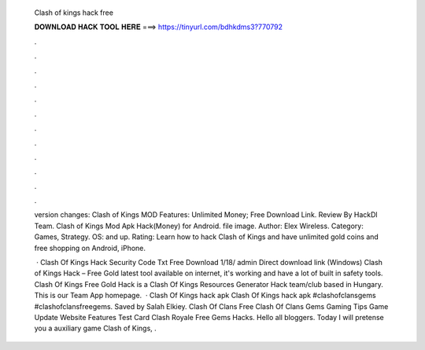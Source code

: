   Clash of kings hack free
  
  
  
  𝐃𝐎𝐖𝐍𝐋𝐎𝐀𝐃 𝐇𝐀𝐂𝐊 𝐓𝐎𝐎𝐋 𝐇𝐄𝐑𝐄 ===> https://tinyurl.com/bdhkdms3?770792
  
  
  
  .
  
  
  
  .
  
  
  
  .
  
  
  
  .
  
  
  
  .
  
  
  
  .
  
  
  
  .
  
  
  
  .
  
  
  
  .
  
  
  
  .
  
  
  
  .
  
  
  
  .
  
  version changes: Clash of Kings MOD Features: Unlimited Money; Free Download Link. Review By HackDl Team. Clash of Kings Mod Apk Hack(Money) for Android. file image. Author: Elex Wireless. Category: Games, Strategy. OS: and up. Rating:   Learn how to hack Clash of Kings and have unlimited gold coins and free shopping on Android, iPhone.
  
   · Clash Of Kings Hack Security Code Txt Free Download 1/18/ admin Direct download link (Windows) Clash of Kings Hack – Free Gold latest tool available on internet, it's working and have a lot of built in safety tools. Clash Of Kings Free Gold Hack is a Clash Of Kings Resources Generator Hack team/club based in Hungary. This is our Team App homepage.  · Clash Of Kings hack apk Clash Of Kings hack apk #clashofclansgems #clashofclansfreegems. Saved by Salah Elkiey. Clash Of Clans Free Clash Of Clans Gems Gaming Tips Game Update Website Features Test Card Clash Royale Free Gems Hacks. Hello all bloggers. Today I will pretense you a auxiliary game Clash of Kings, .
